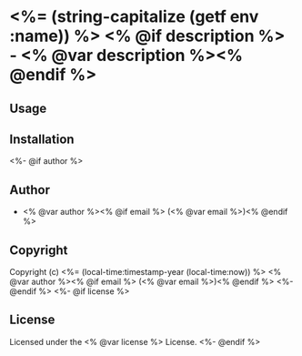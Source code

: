* <%= (string-capitalize (getf env :name)) %> <% @if description %> - <% @var description %><% @endif %>

** Usage

** Installation
<%- @if author %>

** Author

+ <% @var author %><% @if email %> (<% @var email %>)<% @endif %>

** Copyright

Copyright (c) <%= (local-time:timestamp-year (local-time:now)) %> <% @var author %><% @if email %> (<% @var email %>)<% @endif %>
<%- @endif %>
<%- @if license %>

** License

Licensed under the <% @var license %> License.
<%- @endif %>

